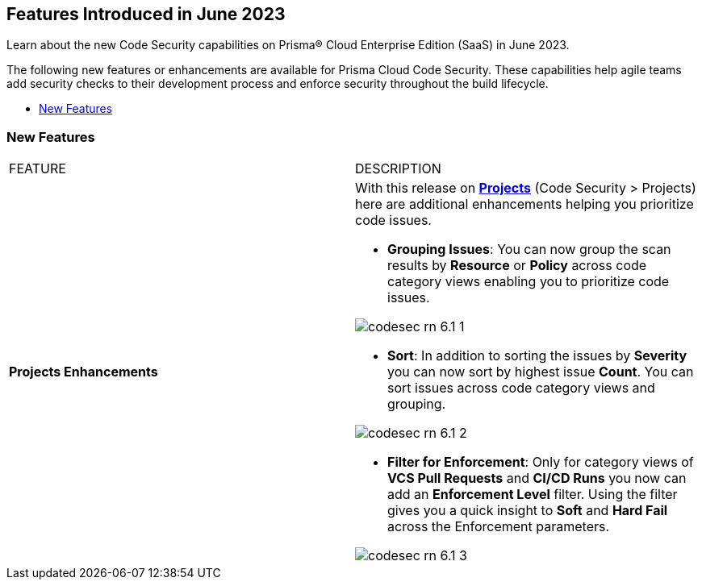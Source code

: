 == Features Introduced in June 2023

Learn about the new Code Security capabilities on Prisma® Cloud Enterprise Edition (SaaS) in June 2023.

The following new features or enhancements are available for Prisma Cloud Code Security. These capabilities help agile teams add security checks to their development process and enforce security throughout the build lifecycle.

* <<new-features>>


[#new-features]
=== New Features

[cols="50%a,50%a"]
|===
|FEATURE
|DESCRIPTION

|*Projects Enhancements*
|With this release on https://docs.paloaltonetworks.com/prisma/prisma-cloud/prisma-cloud-admin-code-security/scan-monitor/monitor-fix-issues-in-scan[*Projects*] (Code Security > Projects)  here are additional enhancements helping you prioritize code issues.

* *Grouping Issues*: You can now group the scan results by *Resource* or *Policy* across code category views enabling you to prioritize code issues.

image::codesec-rn-6.1-1.png[scale=40]

* *Sort*: In addition to sorting the issues by *Severity* you can now sort by highest issue *Count*. You can sort issues across code category views and grouping.

image::codesec-rn-6.1-2.png[scale=40]

* *Filter for Enforcement*: Only for category views of *VCS Pull Requests* and  *CI/CD Runs* you now can add an *Enforcement Level* filter.  Using the filter gives you a quick insight to *Soft* and *Hard Fail* across the Enforcement parameters.

image::codesec-rn-6.1-3.png[scale=40]

|===

